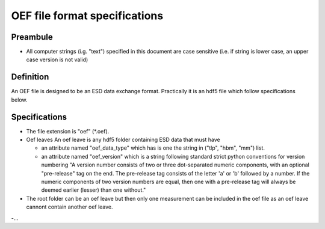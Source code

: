 OEF file format specifications
==============================

Preambule
---------

- All computer strings (i.g. "text") specified in this document are case sensitive
  (i.e. if string is lower case, an upper case version is not valid)

Definition
----------
An OEF file is designed to be an ESD data exchange format.
Practically it is an hdf5 file which follow specifications below.

Specifications
--------------

- The file extension is "oef" (*.oef).

- Oef leaves
  An oef leave is any hdf5 folder containing ESD data that must have

  - an attribute named "oef_data_type" which has is one the string in
    ("tlp", "hbm", "mm") list.
  - an attribute named "oef_version" which
    is a string following standard strict python conventions for version numbering
    "A version number consists of two or three
    dot-separated numeric components, with an optional "pre-release" tag
    on the end.  The pre-release tag consists of the letter 'a' or 'b'
    followed by a number.  If the numeric components of two version
    numbers are equal, then one with a pre-release tag will always
    be deemed earlier (lesser) than one without."

- The root folder can be an oef leave but then only one measurement can be
  included in the oef file as an oef leave cannont contain another oef leave.

-...
